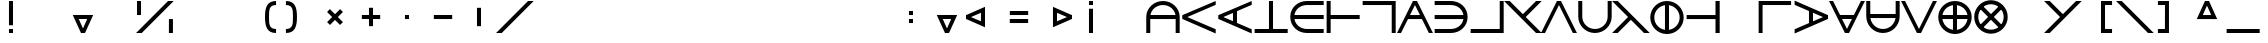 SplineFontDB: 3.2
FontName: Essiah
FullName: Essiah
FamilyName: Essiah
Weight: Regular
Copyright: Copyright (c) 2023, Michael Chapman
UComments: "2023-12-2: Created with FontForge (http://fontforge.org)"
Version: 001.000
ItalicAngle: 0
UnderlinePosition: -102
UnderlineWidth: 51
Ascent: 819
Descent: 205
InvalidEm: 0
LayerCount: 2
Layer: 0 0 "Back" 1
Layer: 1 0 "Fore" 0
XUID: [1021 111 1703824445 12715359]
FSType: 0
OS2Version: 0
OS2_WeightWidthSlopeOnly: 0
OS2_UseTypoMetrics: 1
CreationTime: 1701562182
ModificationTime: 1701627705
PfmFamily: 17
TTFWeight: 400
TTFWidth: 5
LineGap: 92
VLineGap: 0
OS2TypoAscent: 1638
OS2TypoAOffset: 0
OS2TypoDescent: -410
OS2TypoDOffset: 0
OS2TypoLinegap: 92
OS2WinAscent: 819
OS2WinAOffset: 0
OS2WinDescent: 205
OS2WinDOffset: 0
HheadAscent: 819
HheadAOffset: 0
HheadDescent: 205
HheadDOffset: 0
OS2Vendor: 'PfEd'
MarkAttachClasses: 1
DEI: 91125
Encoding: ISO8859-1
UnicodeInterp: none
NameList: AGL For New Fonts
DisplaySize: -48
AntiAlias: 1
FitToEm: 0
WinInfo: 16 16 6
BeginPrivate: 0
EndPrivate
Grid
512 1331 m 0
 512 -717 l 1024
409 1331 m 0
 409 -717 l 1024
-1024 357 m 4
 2048 357 l 1028
-1024 460 m 0
 2048 460 l 1024
EndSplineSet
BeginChars: 256 256

StartChar: A
Encoding: 65 65 0
Width: 920
Flags: HW
LayerCount: 2
Fore
SplineSet
821 460 m 5
 821 357 l 5
 100 357 l 5
 100 460 l 5
 821 460 l 5
32 411 m 0
 32 648 223 839 460 839 c 0
 697 839 888 648 888 411 c 0
 888 174 888 160 888 0 c 25
 785 0 l 17
 785 161 785 231 785 411 c 0
 785 591 640 736 460 736 c 0
 280 736 135 591 135 411 c 0
 135 231 135 160 135 0 c 25
 32 0 l 17
 32 160 32 174 32 411 c 0
EndSplineSet
EndChar

StartChar: c
Encoding: 99 99 1
Width: 920
Flags: HW
LayerCount: 2
Fore
SplineSet
460 0 m 0
 223 0 32 174 32 411 c 0
 32 648 223 819 460 819 c 0
 697 819 886 819 886 819 c 5
 886 716 l 5
 886 716 640 716 460 716 c 0
 280 716 135 591 135 411 c 0
 135 231 280 103 460 103 c 0
 640 103 886 103 886 103 c 13
 886 0 l 21
 886 0 697 0 460 0 c 0
EndSplineSet
EndChar

StartChar: e
Encoding: 101 101 2
Width: 920
Flags: HW
LayerCount: 2
Fore
SplineSet
409 58 m 1
 409 760 l 1
 512 760 l 1
 512 58 l 1
 409 58 l 1
460 0 m 0
 223 0 32 174 32 411 c 0
 32 648 223 819 460 819 c 0
 697 819 886 819 886 819 c 1
 886 716 l 1
 886 716 640 716 460 716 c 0
 280 716 135 591 135 411 c 0
 135 231 280 103 460 103 c 0
 640 103 886 103 886 103 c 9
 886 0 l 17
 886 0 697 0 460 0 c 0
EndSplineSet
EndChar

StartChar: o
Encoding: 111 111 3
Width: 920
Flags: HW
LayerCount: 2
Fore
SplineSet
135 411 m 0
 135 231 280 86 460 86 c 0
 640 86 785 231 785 411 c 0
 785 591 640 736 460 736 c 0
 280 736 135 591 135 411 c 0
32 411 m 0
 32 648 223 839 460 839 c 0
 697 839 888 648 888 411 c 0
 888 174 697 -17 460 -17 c 0
 223 -17 32 174 32 411 c 0
EndSplineSet
EndChar

StartChar: uni0000
Encoding: 0 0 4
Width: 920
Flags: HW
LayerCount: 2
EndChar

StartChar: uni0001
Encoding: 1 1 5
Width: 920
Flags: HW
LayerCount: 2
EndChar

StartChar: uni0002
Encoding: 2 2 6
Width: 920
Flags: HW
LayerCount: 2
EndChar

StartChar: uni0003
Encoding: 3 3 7
Width: 920
Flags: HW
LayerCount: 2
EndChar

StartChar: uni0004
Encoding: 4 4 8
Width: 920
Flags: HW
LayerCount: 2
EndChar

StartChar: uni0005
Encoding: 5 5 9
Width: 920
Flags: HW
LayerCount: 2
EndChar

StartChar: uni0006
Encoding: 6 6 10
Width: 920
Flags: HW
LayerCount: 2
EndChar

StartChar: uni0007
Encoding: 7 7 11
Width: 920
Flags: HW
LayerCount: 2
EndChar

StartChar: uni0008
Encoding: 8 8 12
Width: 920
Flags: HW
LayerCount: 2
EndChar

StartChar: uni0009
Encoding: 9 9 13
Width: 920
Flags: HW
LayerCount: 2
EndChar

StartChar: uni000A
Encoding: 10 10 14
Width: 920
Flags: HW
LayerCount: 2
EndChar

StartChar: uni000B
Encoding: 11 11 15
Width: 920
Flags: HW
LayerCount: 2
EndChar

StartChar: uni000C
Encoding: 12 12 16
Width: 920
Flags: HW
LayerCount: 2
EndChar

StartChar: uni000D
Encoding: 13 13 17
Width: 920
Flags: HW
LayerCount: 2
EndChar

StartChar: uni000E
Encoding: 14 14 18
Width: 920
Flags: HW
LayerCount: 2
EndChar

StartChar: uni000F
Encoding: 15 15 19
Width: 920
Flags: HW
LayerCount: 2
EndChar

StartChar: uni0010
Encoding: 16 16 20
Width: 920
Flags: HW
LayerCount: 2
EndChar

StartChar: uni0011
Encoding: 17 17 21
Width: 920
Flags: HW
LayerCount: 2
EndChar

StartChar: uni0012
Encoding: 18 18 22
Width: 920
Flags: HW
LayerCount: 2
EndChar

StartChar: uni0013
Encoding: 19 19 23
Width: 920
Flags: HW
LayerCount: 2
EndChar

StartChar: uni0014
Encoding: 20 20 24
Width: 920
Flags: HW
LayerCount: 2
EndChar

StartChar: uni0015
Encoding: 21 21 25
Width: 920
Flags: HW
LayerCount: 2
EndChar

StartChar: uni0016
Encoding: 22 22 26
Width: 920
Flags: HW
LayerCount: 2
EndChar

StartChar: uni0017
Encoding: 23 23 27
Width: 920
Flags: HW
LayerCount: 2
EndChar

StartChar: uni0018
Encoding: 24 24 28
Width: 920
Flags: HW
LayerCount: 2
EndChar

StartChar: uni0019
Encoding: 25 25 29
Width: 920
Flags: HW
LayerCount: 2
EndChar

StartChar: uni001A
Encoding: 26 26 30
Width: 920
Flags: HW
LayerCount: 2
EndChar

StartChar: uni001B
Encoding: 27 27 31
Width: 920
Flags: HW
LayerCount: 2
EndChar

StartChar: uni001C
Encoding: 28 28 32
Width: 920
Flags: HW
LayerCount: 2
EndChar

StartChar: uni001D
Encoding: 29 29 33
Width: 920
Flags: HW
LayerCount: 2
EndChar

StartChar: uni001E
Encoding: 30 30 34
Width: 920
Flags: HW
LayerCount: 2
EndChar

StartChar: uni001F
Encoding: 31 31 35
Width: 920
Flags: HW
LayerCount: 2
EndChar

StartChar: space
Encoding: 32 32 36
Width: 920
Flags: HW
LayerCount: 2
EndChar

StartChar: exclam
Encoding: 33 33 37
Width: 920
Flags: HW
LayerCount: 2
Fore
SplineSet
409 103 m 1
 512 103 l 1
 512 0 l 1
 409 0 l 1
 409 103 l 1
409 198 m 1
 512 198 l 1
 512 819 l 1
 409 819 l 1
 409 198 l 1
EndSplineSet
EndChar

StartChar: quotedbl
Encoding: 34 34 38
Width: 920
Flags: HW
LayerCount: 2
EndChar

StartChar: numbersign
Encoding: 35 35 39
Width: 920
Flags: HW
LayerCount: 2
Fore
SplineSet
277 462 m 1
 645 462 l 1
 645 359 l 1
 277 359 l 1
 277 462 l 1
512 0 m 1
 409 0 l 1
 614 462 l 1
 722 462 l 1
 512 0 l 1
409 0 m 1
 199 462 l 1
 307 462 l 1
 512 0 l 1
 409 0 l 1
EndSplineSet
EndChar

StartChar: dollar
Encoding: 36 36 40
Width: 920
Flags: HW
LayerCount: 2
EndChar

StartChar: percent
Encoding: 37 37 41
Width: 920
Flags: HW
LayerCount: 2
Fore
SplineSet
817 357 m 1
 920 357 l 1
 920 0 l 1
 817 0 l 1
 817 357 l 1
0 819 m 1
 103 819 l 1
 103 460 l 1
 0 460 l 1
 0 819 l 1
121 0 m 1
 -24 0 l 1
 795 819 l 1
 940 819 l 1
 121 0 l 1
EndSplineSet
EndChar

StartChar: ampersand
Encoding: 38 38 42
Width: 920
Flags: HW
LayerCount: 2
EndChar

StartChar: quotesingle
Encoding: 39 39 43
Width: 920
Flags: HW
LayerCount: 2
EndChar

StartChar: parenleft
Encoding: 40 40 44
Width: 920
Flags: HW
LayerCount: 2
Fore
SplineSet
795 0 m 0
 558 0 512 174 512 411 c 0
 512 648 558 819 795 819 c 0
 795 716 l 0
 615 716 615 591 615 411 c 0
 615 231 615 103 795 103 c 0
 795 0 l 0
EndSplineSet
EndChar

StartChar: parenright
Encoding: 41 41 45
Width: 920
Flags: HW
LayerCount: 2
Fore
SplineSet
126 0 m 0
 363 0 409 174 409 411 c 0
 409 648 363 819 126 819 c 0
 126 716 l 0
 306 716 306 591 306 411 c 0
 306 231 306 103 126 103 c 0
 126 0 l 0
EndSplineSet
EndChar

StartChar: asterisk
Encoding: 42 42 46
Width: 920
Flags: HW
LayerCount: 2
Fore
SplineSet
332 206 m 1
 259 279 l 1
 591 611 l 1
 664 538 l 1
 332 206 l 1
258 539 m 1
 330 612 l 1
 663 279 l 1
 590 206 l 1
 258 539 l 1
EndSplineSet
EndChar

StartChar: plus
Encoding: 43 43 47
Width: 920
Flags: HW
LayerCount: 2
Fore
SplineSet
226 357 m 1
 226 460 l 1
 696 460 l 1
 696 357 l 1
 226 357 l 1
409 645 m 1
 512 645 l 1
 512 175 l 1
 409 175 l 1
 409 645 l 1
EndSplineSet
EndChar

StartChar: comma
Encoding: 44 44 48
Width: 920
Flags: HW
LayerCount: 2
Fore
SplineSet
409 460 m 5
 512 460 l 5
 512 357 l 5
 409 357 l 5
 409 460 l 5
EndSplineSet
EndChar

StartChar: hyphen
Encoding: 45 45 49
Width: 920
Flags: HW
LayerCount: 2
Fore
SplineSet
226 357 m 1
 226 460 l 1
 696 460 l 1
 696 357 l 1
 226 357 l 1
EndSplineSet
EndChar

StartChar: period
Encoding: 46 46 50
Width: 920
Flags: HW
LayerCount: 2
Fore
SplineSet
409 645 m 1
 512 645 l 1
 512 175 l 1
 409 175 l 1
 409 645 l 1
EndSplineSet
EndChar

StartChar: slash
Encoding: 47 47 51
Width: 920
Flags: HW
LayerCount: 2
Fore
SplineSet
121 0 m 1
 -24 0 l 1
 795 819 l 1
 940 819 l 1
 121 0 l 1
EndSplineSet
EndChar

StartChar: zero
Encoding: 48 48 52
Width: 920
Flags: HW
LayerCount: 2
EndChar

StartChar: one
Encoding: 49 49 53
Width: 920
Flags: HW
LayerCount: 2
EndChar

StartChar: two
Encoding: 50 50 54
Width: 920
Flags: HW
LayerCount: 2
EndChar

StartChar: three
Encoding: 51 51 55
Width: 920
Flags: HW
LayerCount: 2
EndChar

StartChar: four
Encoding: 52 52 56
Width: 920
Flags: HW
LayerCount: 2
EndChar

StartChar: five
Encoding: 53 53 57
Width: 920
Flags: HW
LayerCount: 2
EndChar

StartChar: six
Encoding: 54 54 58
Width: 920
Flags: HW
LayerCount: 2
EndChar

StartChar: seven
Encoding: 55 55 59
Width: 920
Flags: HW
LayerCount: 2
EndChar

StartChar: eight
Encoding: 56 56 60
Width: 920
Flags: HW
LayerCount: 2
EndChar

StartChar: nine
Encoding: 57 57 61
Width: 920
Flags: HW
LayerCount: 2
EndChar

StartChar: colon
Encoding: 58 58 62
Width: 920
Flags: HW
LayerCount: 2
Fore
SplineSet
409 357 m 1
 512 357 l 1
 512 254 l 1
 409 254 l 1
 409 357 l 1
409 563 m 1
 512 563 l 1
 512 460 l 1
 409 460 l 1
 409 563 l 1
EndSplineSet
EndChar

StartChar: semicolon
Encoding: 59 59 63
Width: 920
Flags: HW
LayerCount: 2
Fore
SplineSet
277 462 m 1
 645 462 l 1
 645 359 l 1
 277 359 l 1
 277 462 l 1
512 0 m 1
 409 0 l 1
 614 462 l 1
 722 462 l 1
 512 0 l 1
409 0 m 1
 199 462 l 1
 307 462 l 1
 512 0 l 1
 409 0 l 1
EndSplineSet
EndChar

StartChar: less
Encoding: 60 60 64
Width: 920
Flags: HW
LayerCount: 2
Fore
SplineSet
512 592 m 1
 512 224 l 1
 409 224 l 1
 409 592 l 1
 512 592 l 1
33 357 m 1
 33 460 l 1
 512 255 l 1
 512 147 l 1
 33 357 l 1
33 460 m 1
 512 670 l 1
 512 562 l 1
 33 357 l 1
 33 460 l 1
EndSplineSet
EndChar

StartChar: equal
Encoding: 61 61 65
Width: 920
Flags: HW
LayerCount: 2
Fore
SplineSet
225 254 m 1
 225 357 l 1
 695 357 l 1
 695 254 l 1
 225 254 l 1
226 460 m 1
 226 563 l 1
 696 563 l 1
 696 460 l 1
 226 460 l 1
EndSplineSet
EndChar

StartChar: greater
Encoding: 62 62 66
Width: 920
Flags: HW
LayerCount: 2
Fore
SplineSet
409 592 m 1
 409 224 l 1
 512 224 l 1
 512 592 l 1
 409 592 l 1
888 357 m 1
 888 460 l 1
 409 255 l 1
 409 147 l 1
 888 357 l 1
888 460 m 1
 409 670 l 1
 409 562 l 1
 888 357 l 1
 888 460 l 1
EndSplineSet
EndChar

StartChar: question
Encoding: 63 63 67
Width: 920
Flags: HW
LayerCount: 2
Fore
SplineSet
409 716 m 1
 512 716 l 1
 512 819 l 1
 409 819 l 1
 409 716 l 1
409 621 m 1
 512 621 l 1
 512 0 l 1
 409 0 l 1
 409 621 l 1
EndSplineSet
EndChar

StartChar: at
Encoding: 64 64 68
Width: 920
Flags: HW
LayerCount: 2
EndChar

StartChar: B
Encoding: 66 66 69
Width: 920
Flags: HW
LayerCount: 2
Fore
SplineSet
42 357 m 1
 42 460 l 1
 888 96 l 1
 888 -12 l 1
 42 357 l 1
42 460 m 1
 888 829 l 1
 888 721 l 1
 42 357 l 1
 42 460 l 1
EndSplineSet
EndChar

StartChar: C
Encoding: 67 67 70
Width: 920
Flags: HW
LayerCount: 2
Fore
SplineSet
409 586 m 1
 512 586 l 1
 512 226 l 1
 409 226 l 1
 409 586 l 1
42 357 m 1
 42 460 l 1
 888 96 l 1
 888 -12 l 1
 42 357 l 1
42 460 m 1
 888 829 l 1
 888 721 l 1
 42 357 l 1
 42 460 l 1
EndSplineSet
EndChar

StartChar: D
Encoding: 68 68 71
Width: 920
Flags: HW
LayerCount: 2
Fore
SplineSet
409 47 m 1
 512 47 l 1
 512 819 l 1
 409 819 l 1
 409 47 l 1
42 0 m 1
 888 0 l 1
 888 103 l 1
 42 103 l 1
 42 0 l 1
EndSplineSet
EndChar

StartChar: E
Encoding: 69 69 72
Width: 920
Flags: HW
LayerCount: 2
Fore
SplineSet
85 460 m 1
 888 460 l 1
 888 357 l 1
 85 357 l 1
 85 460 l 1
460 0 m 0
 223 0 32 174 32 411 c 0
 32 648 223 819 460 819 c 0
 697 819 888 819 888 819 c 1
 888 716 l 1
 888 716 640 716 460 716 c 0
 280 716 135 591 135 411 c 0
 135 231 280 103 460 103 c 0
 640 103 888 103 888 103 c 9
 888 0 l 17
 888 0 697 0 460 0 c 0
EndSplineSet
EndChar

StartChar: F
Encoding: 70 70 73
Width: 920
Flags: HW
LayerCount: 2
Fore
SplineSet
91 460 m 1
 888 460 l 1
 888 357 l 1
 91 357 l 1
 91 460 l 1
42 819 m 1
 145 819 l 1
 145 0 l 1
 42 0 l 1
 42 819 l 1
EndSplineSet
EndChar

StartChar: G
Encoding: 71 71 74
Width: 920
Flags: HW
LayerCount: 2
Fore
SplineSet
888 819 m 5
 42 819 l 1
 42 716 l 1
 787 716 l 5
 787 0 l 5
 888 0 l 5
 888 819 l 5
EndSplineSet
EndChar

StartChar: H
Encoding: 72 72 75
Width: 920
Flags: HW
LayerCount: 2
Fore
SplineSet
256 460 m 5
 256 357 l 5
 666 357 l 5
 666 460 l 5
 256 460 l 5
512 819 m 1
 409 819 l 1
 0 0 l 1
 103 0 l 1
 512 819 l 1
409 819 m 1
 817 0 l 1
 920 0 l 1
 512 819 l 1
 409 819 l 1
EndSplineSet
EndChar

StartChar: I
Encoding: 73 73 76
Width: 920
Flags: HW
LayerCount: 2
Fore
SplineSet
833 460 m 1
 42 460 l 1
 42 357 l 1
 833 357 l 1
 833 460 l 1
458 0 m 0
 695 0 886 174 886 411 c 0
 886 648 695 819 458 819 c 0
 221 819 42 819 42 819 c 1
 42 716 l 1
 42 716 278 716 458 716 c 0
 638 716 783 591 783 411 c 0
 783 231 638 103 458 103 c 0
 278 103 42 103 42 103 c 9
 42 0 l 17
 42 0 221 0 458 0 c 0
EndSplineSet
EndChar

StartChar: J
Encoding: 74 74 77
Width: 920
Flags: HW
LayerCount: 2
Fore
SplineSet
888 0 m 1
 42 0 l 1
 42 103 l 1
 787 103 l 1
 787 819 l 1
 888 819 l 1
 888 0 l 1
EndSplineSet
EndChar

StartChar: K
Encoding: 75 75 78
Width: 920
Flags: HW
LayerCount: 2
Fore
SplineSet
495 374 m 1
 940 819 l 1
 795 819 l 1
 423 447 l 1
 495 374 l 1
795 0 m 1
 940 0 l 1
 121 819 l 1
 -24 819 l 1
 795 0 l 1
EndSplineSet
EndChar

StartChar: L
Encoding: 76 76 79
Width: 920
Flags: HW
LayerCount: 2
Fore
SplineSet
512 819 m 1
 409 819 l 1
 0 0 l 1
 103 0 l 1
 512 819 l 1
409 819 m 1
 817 0 l 1
 920 0 l 1
 512 819 l 1
 409 819 l 1
EndSplineSet
EndChar

StartChar: M
Encoding: 77 77 80
Width: 920
Flags: HW
LayerCount: 2
Fore
SplineSet
888 411 m 0
 888 174 697 -17 460 -17 c 0
 223 -17 32 174 32 411 c 0
 32 648 32 660 32 819 c 25
 135 819 l 17
 135 660 135 591 135 411 c 0
 135 231 280 86 460 86 c 0
 640 86 785 231 785 411 c 0
 785 591 785 659 785 819 c 25
 888 819 l 25
 888 659 888 648 888 411 c 0
EndSplineSet
EndChar

StartChar: N
Encoding: 78 78 81
Width: 920
Flags: HW
LayerCount: 2
Fore
SplineSet
121 0 m 1
 495 374 l 1
 421 445 l 1
 -24 0 l 1
 121 0 l 1
795 0 m 1
 940 0 l 1
 121 819 l 1
 -24 819 l 1
 795 0 l 1
EndSplineSet
EndChar

StartChar: O
Encoding: 79 79 82
Width: 920
Flags: HW
LayerCount: 2
Fore
SplineSet
409 781 m 1
 512 781 l 1
 512 41 l 1
 409 41 l 1
 409 781 l 1
135 411 m 0
 135 231 280 86 460 86 c 0
 640 86 785 231 785 411 c 0
 785 591 640 736 460 736 c 0
 280 736 135 591 135 411 c 0
32 411 m 0
 32 648 223 839 460 839 c 0
 697 839 888 648 888 411 c 0
 888 174 697 -17 460 -17 c 0
 223 -17 32 174 32 411 c 0
EndSplineSet
EndChar

StartChar: P
Encoding: 80 80 83
Width: 920
Flags: HW
LayerCount: 2
Fore
SplineSet
835 460 m 1
 42 460 l 1
 42 357 l 1
 835 357 l 1
 835 460 l 1
888 819 m 1
 781 819 l 1
 781 0 l 1
 888 0 l 1
 888 819 l 1
EndSplineSet
EndChar

StartChar: Q
Encoding: 81 81 84
Width: 920
Flags: HW
LayerCount: 2
EndChar

StartChar: R
Encoding: 82 82 85
Width: 920
Flags: HW
LayerCount: 2
Fore
SplineSet
42 819 m 5
 873 819 l 5
 873 716 l 5
 143 716 l 5
 143 0 l 5
 42 0 l 5
 42 819 l 5
EndSplineSet
EndChar

StartChar: S
Encoding: 83 83 86
Width: 920
Flags: HW
LayerCount: 2
Fore
SplineSet
512 586 m 1
 409 586 l 1
 409 226 l 1
 512 226 l 1
 512 586 l 1
888 357 m 1
 888 460 l 1
 42 96 l 1
 42 -12 l 1
 888 357 l 1
888 460 m 1
 42 829 l 1
 42 721 l 1
 888 357 l 1
 888 460 l 1
EndSplineSet
EndChar

StartChar: T
Encoding: 84 84 87
Width: 920
Flags: HW
LayerCount: 2
Fore
SplineSet
256 359 m 1
 256 462 l 1
 666 462 l 1
 666 359 l 1
 256 359 l 1
512 0 m 1
 409 0 l 1
 1 819 l 1
 104 819 l 1
 512 0 l 1
409 0 m 1
 817 819 l 1
 920 819 l 1
 512 0 l 1
 409 0 l 1
EndSplineSet
EndChar

StartChar: U
Encoding: 85 85 88
Width: 920
Flags: HW
LayerCount: 2
Fore
SplineSet
819 467 m 5
 819 364 l 5
 98 364 l 5
 98 467 l 5
 819 467 l 5
888 411 m 0
 888 174 697 -17 460 -17 c 0
 223 -17 32 174 32 411 c 0
 32 648 32 660 32 819 c 25
 135 819 l 17
 135 660 135 591 135 411 c 0
 135 231 280 86 460 86 c 0
 640 86 785 231 785 411 c 0
 785 591 785 659 785 819 c 25
 888 819 l 25
 888 659 888 648 888 411 c 0
EndSplineSet
EndChar

StartChar: V
Encoding: 86 86 89
Width: 920
Flags: HW
LayerCount: 2
Fore
SplineSet
512 0 m 5
 409 0 l 5
 1 819 l 5
 104 819 l 5
 512 0 l 5
409 0 m 5
 817 819 l 5
 920 819 l 5
 512 0 l 5
 409 0 l 5
EndSplineSet
EndChar

StartChar: W
Encoding: 87 87 90
Width: 920
Flags: HW
LayerCount: 2
Fore
SplineSet
90 360 m 5
 90 463 l 5
 830 463 l 5
 830 360 l 5
 90 360 l 5
409 781 m 1
 512 781 l 1
 512 41 l 1
 409 41 l 1
 409 781 l 1
135 411 m 0
 135 231 280 86 460 86 c 0
 640 86 785 231 785 411 c 0
 785 591 640 736 460 736 c 0
 280 736 135 591 135 411 c 0
32 411 m 0
 32 648 223 839 460 839 c 0
 697 839 888 648 888 411 c 0
 888 174 697 -17 460 -17 c 0
 223 -17 32 174 32 411 c 0
EndSplineSet
EndChar

StartChar: X
Encoding: 88 88 91
Width: 920
Flags: HW
LayerCount: 2
Fore
SplineSet
234 113 m 5
 162 186 l 5
 685 709 l 5
 758 637 l 5
 234 113 l 5
162 637 m 5
 235 709 l 5
 758 186 l 5
 686 113 l 5
 162 637 l 5
230 181 m 4
 357 54 563 54 690 181 c 4
 817 308 817 514 690 641 c 4
 563 768 357 768 230 641 c 4
 103 514 103 308 230 181 c 4
157 108 m 4
 -11 276 -11 546 157 714 c 4
 325 882 595 882 763 714 c 4
 931 546 931 276 763 108 c 4
 595 -60 325 -60 157 108 c 4
EndSplineSet
EndChar

StartChar: Y
Encoding: 89 89 92
Width: 920
Flags: HW
LayerCount: 2
EndChar

StartChar: Z
Encoding: 90 90 93
Width: 920
Flags: HW
LayerCount: 2
Fore
SplineSet
424 371 m 1
 -24 819 l 1
 121 819 l 1
 496 444 l 1
 424 371 l 1
121 0 m 1
 -24 0 l 1
 795 819 l 1
 940 819 l 1
 121 0 l 1
EndSplineSet
EndChar

StartChar: bracketleft
Encoding: 91 91 94
Width: 920
Flags: HW
LayerCount: 2
Fore
SplineSet
795 0 m 25
 512 0 l 25
 512 819 l 25
 795 819 l 25
 795 716 l 1
 614 716 l 25
 616 103 l 25
 795 103 l 1
 795 0 l 25
EndSplineSet
EndChar

StartChar: backslash
Encoding: 92 92 95
Width: 920
Flags: HW
LayerCount: 2
Fore
SplineSet
795 0 m 1
 940 0 l 1
 121 819 l 1
 -24 819 l 1
 795 0 l 1
EndSplineSet
EndChar

StartChar: bracketright
Encoding: 93 93 96
Width: 920
Flags: HW
LayerCount: 2
Fore
SplineSet
126 0 m 25
 409 0 l 25
 409 819 l 25
 126 819 l 25
 126 716 l 1
 307 716 l 25
 305 103 l 25
 126 103 l 1
 126 0 l 25
EndSplineSet
EndChar

StartChar: asciicircum
Encoding: 94 94 97
Width: 920
Flags: HW
LayerCount: 2
Fore
SplineSet
277 357 m 1
 645 357 l 1
 645 460 l 1
 277 460 l 1
 277 357 l 1
512 819 m 1
 409 819 l 1
 614 357 l 1
 722 357 l 1
 512 819 l 1
409 819 m 1
 199 357 l 1
 307 357 l 1
 512 819 l 1
 409 819 l 1
EndSplineSet
EndChar

StartChar: underscore
Encoding: 95 95 98
Width: 920
Flags: HW
LayerCount: 2
Fore
SplineSet
42 0 m 1
 888 0 l 1
 888 103 l 1
 42 103 l 1
 42 0 l 1
EndSplineSet
EndChar

StartChar: grave
Encoding: 96 96 99
Width: 920
Flags: HW
LayerCount: 2
EndChar

StartChar: a
Encoding: 97 97 100
Width: 920
Flags: HW
LayerCount: 2
Fore
SplineSet
409 1 m 5
 409 777 l 5
 512 777 l 5
 512 1 l 5
 409 1 l 5
32 411 m 0
 32 648 223 839 460 839 c 0
 697 839 888 648 888 411 c 0
 888 174 888 160 888 0 c 25
 785 0 l 17
 785 161 785 231 785 411 c 0
 785 591 640 736 460 736 c 0
 280 736 135 591 135 411 c 0
 135 231 135 160 135 0 c 25
 32 0 l 17
 32 160 32 174 32 411 c 0
EndSplineSet
EndChar

StartChar: b
Encoding: 98 98 101
Width: 920
Flags: HW
LayerCount: 2
Fore
SplineSet
42 357 m 5
 42 460 l 5
 888 96 l 5
 888 -12 l 5
 42 357 l 5
42 460 m 1
 888 829 l 1
 888 721 l 1
 42 357 l 1
 42 460 l 1
EndSplineSet
EndChar

StartChar: d
Encoding: 100 100 102
Width: 920
Flags: HW
LayerCount: 2
Fore
SplineSet
409 47 m 1
 512 47 l 1
 512 819 l 1
 409 819 l 1
 409 47 l 1
42 0 m 1
 888 0 l 1
 888 103 l 1
 42 103 l 1
 42 0 l 1
EndSplineSet
EndChar

StartChar: f
Encoding: 102 102 103
Width: 920
Flags: HW
LayerCount: 2
Fore
SplineSet
91 460 m 1
 884 460 l 1
 884 357 l 1
 91 357 l 1
 91 460 l 1
42 819 m 1
 145 819 l 1
 145 0 l 1
 42 0 l 1
 42 819 l 1
EndSplineSet
EndChar

StartChar: g
Encoding: 103 103 104
Width: 920
Flags: HW
LayerCount: 2
Fore
SplineSet
873 819 m 5
 42 819 l 5
 42 716 l 5
 772 716 l 5
 772 0 l 5
 873 0 l 5
 873 819 l 5
EndSplineSet
EndChar

StartChar: h
Encoding: 104 104 105
Width: 920
Flags: HW
LayerCount: 2
Fore
SplineSet
795 0 m 1
 421 374 l 1
 495 445 l 5
 940 0 l 1
 795 0 l 1
121 0 m 1
 -24 0 l 1
 795 819 l 1
 940 819 l 1
 121 0 l 1
EndSplineSet
EndChar

StartChar: i
Encoding: 105 105 106
Width: 920
Flags: HW
LayerCount: 2
Fore
SplineSet
509 58 m 1
 509 760 l 1
 406 760 l 1
 406 58 l 1
 509 58 l 1
458 0 m 0
 695 0 886 174 886 411 c 0
 886 648 695 819 458 819 c 0
 221 819 32 819 32 819 c 1
 32 716 l 1
 32 716 278 716 458 716 c 0
 638 716 783 591 783 411 c 0
 783 231 638 103 458 103 c 0
 278 103 32 103 32 103 c 9
 32 0 l 17
 32 0 221 0 458 0 c 0
EndSplineSet
EndChar

StartChar: j
Encoding: 106 106 107
Width: 920
Flags: HW
LayerCount: 2
Fore
SplineSet
873 0 m 5
 42 0 l 5
 42 103 l 5
 772 103 l 5
 772 819 l 5
 873 819 l 5
 873 0 l 5
EndSplineSet
EndChar

StartChar: k
Encoding: 107 107 108
Width: 920
Flags: HW
LayerCount: 2
EndChar

StartChar: l
Encoding: 108 108 109
Width: 920
Flags: HW
LayerCount: 2
Fore
SplineSet
42 0 m 5
 873 0 l 5
 873 103 l 5
 143 103 l 5
 143 819 l 5
 42 819 l 5
 42 0 l 5
EndSplineSet
EndChar

StartChar: m
Encoding: 109 109 110
Width: 920
Flags: HW
LayerCount: 2
Fore
SplineSet
888 411 m 4
 888 174 697 -17 460 -17 c 4
 223 -17 32 174 32 411 c 4
 32 648 32 660 32 819 c 29
 135 819 l 21
 135 660 135 591 135 411 c 4
 135 231 280 86 460 86 c 4
 640 86 785 231 785 411 c 4
 785 591 785 659 785 819 c 29
 888 819 l 29
 888 659 888 648 888 411 c 4
EndSplineSet
EndChar

StartChar: n
Encoding: 110 110 111
Width: 920
Flags: HW
LayerCount: 2
Fore
SplineSet
32 411 m 4
 32 648 223 839 460 839 c 4
 697 839 888 648 888 411 c 4
 888 174 888 160 888 0 c 29
 785 0 l 21
 785 161 785 231 785 411 c 4
 785 591 640 736 460 736 c 4
 280 736 135 591 135 411 c 4
 135 231 135 160 135 0 c 29
 32 0 l 21
 32 160 32 174 32 411 c 4
EndSplineSet
EndChar

StartChar: p
Encoding: 112 112 112
Width: 920
Flags: HW
LayerCount: 2
Fore
SplineSet
835 460 m 1
 42 460 l 1
 42 357 l 1
 835 357 l 1
 835 460 l 1
888 819 m 1
 781 819 l 1
 781 0 l 1
 888 0 l 1
 888 819 l 1
EndSplineSet
EndChar

StartChar: q
Encoding: 113 113 113
Width: 920
Flags: HW
LayerCount: 2
EndChar

StartChar: r
Encoding: 114 114 114
Width: 920
Flags: HW
LayerCount: 2
Fore
SplineSet
42 819 m 5
 873 819 l 5
 873 716 l 5
 143 716 l 5
 143 0 l 5
 42 0 l 5
 42 819 l 5
EndSplineSet
EndChar

StartChar: s
Encoding: 115 115 115
Width: 920
Flags: HW
LayerCount: 2
Fore
SplineSet
458 0 m 0
 695 0 886 174 886 411 c 0
 886 648 695 819 458 819 c 0
 221 819 32 819 32 819 c 1
 32 716 l 1
 32 716 278 716 458 716 c 0
 638 716 783 591 783 411 c 0
 783 231 638 103 458 103 c 0
 278 103 32 103 32 103 c 9
 32 0 l 17
 32 0 221 0 458 0 c 0
EndSplineSet
EndChar

StartChar: t
Encoding: 116 116 116
Width: 920
Flags: HW
LayerCount: 2
Fore
SplineSet
409 772 m 1
 512 772 l 1
 512 0 l 1
 409 0 l 1
 409 772 l 1
42 819 m 1
 888 819 l 1
 888 716 l 1
 42 716 l 1
 42 819 l 1
EndSplineSet
EndChar

StartChar: u
Encoding: 117 117 117
Width: 920
Flags: HW
LayerCount: 2
Fore
SplineSet
409 43 m 5
 409 819 l 5
 512 819 l 5
 512 43 l 5
 409 43 l 5
888 411 m 0
 888 174 697 -17 460 -17 c 0
 223 -17 32 174 32 411 c 0
 32 648 32 660 32 819 c 25
 135 819 l 17
 135 660 135 591 135 411 c 0
 135 231 280 86 460 86 c 0
 640 86 785 231 785 411 c 0
 785 591 785 659 785 819 c 25
 888 819 l 25
 888 659 888 648 888 411 c 0
EndSplineSet
EndChar

StartChar: v
Encoding: 118 118 118
Width: 920
Flags: HW
LayerCount: 2
Fore
SplineSet
512 0 m 5
 409 0 l 5
 1 819 l 5
 104 819 l 5
 512 0 l 5
409 0 m 5
 817 819 l 5
 920 819 l 5
 512 0 l 5
 409 0 l 5
EndSplineSet
EndChar

StartChar: w
Encoding: 119 119 119
Width: 920
Flags: HW
LayerCount: 2
Fore
SplineSet
90 360 m 1
 90 463 l 1
 830 463 l 1
 830 360 l 1
 90 360 l 1
135 411 m 0
 135 231 280 86 460 86 c 0
 640 86 785 231 785 411 c 0
 785 591 640 736 460 736 c 0
 280 736 135 591 135 411 c 0
32 411 m 0
 32 648 223 839 460 839 c 0
 697 839 888 648 888 411 c 0
 888 174 697 -17 460 -17 c 0
 223 -17 32 174 32 411 c 0
EndSplineSet
EndChar

StartChar: x
Encoding: 120 120 120
Width: 920
Flags: HW
LayerCount: 2
EndChar

StartChar: y
Encoding: 121 121 121
Width: 920
Flags: HW
LayerCount: 2
EndChar

StartChar: z
Encoding: 122 122 122
Width: 920
Flags: HW
LayerCount: 2
Fore
SplineSet
888 357 m 5
 888 460 l 5
 42 96 l 5
 42 -12 l 5
 888 357 l 5
888 460 m 5
 42 829 l 5
 42 721 l 5
 888 357 l 5
 888 460 l 5
EndSplineSet
EndChar

StartChar: braceleft
Encoding: 123 123 123
Width: 920
Flags: HW
LayerCount: 2
Fore
SplineSet
409 460 m 1
 718 460 l 1
 718 357 l 1
 409 357 l 1
 409 460 l 1
795 0 m 0
 558 0 512 174 512 411 c 0
 512 648 558 819 795 819 c 0
 795 716 l 0
 615 716 615 591 615 411 c 0
 615 231 615 103 795 103 c 0
 795 0 l 0
EndSplineSet
EndChar

StartChar: bar
Encoding: 124 124 124
Width: 920
Flags: HW
LayerCount: 2
Fore
SplineSet
409 819 m 1
 512 819 l 1
 512 0 l 1
 409 0 l 1
 409 819 l 1
EndSplineSet
EndChar

StartChar: braceright
Encoding: 125 125 125
Width: 920
Flags: HW
LayerCount: 2
Fore
SplineSet
615 460 m 1
 306 460 l 1
 306 357 l 1
 615 357 l 1
 615 460 l 1
229 0 m 0
 466 0 512 174 512 411 c 0
 512 648 466 819 229 819 c 0
 229 716 l 0
 409 716 409 591 409 411 c 0
 409 231 409 103 229 103 c 0
 229 0 l 0
EndSplineSet
EndChar

StartChar: asciitilde
Encoding: 126 126 126
Width: 920
Flags: HW
LayerCount: 2
EndChar

StartChar: uni007F
Encoding: 127 127 127
Width: 920
Flags: HW
LayerCount: 2
EndChar

StartChar: uni0080
Encoding: 128 128 128
Width: 920
Flags: HW
LayerCount: 2
EndChar

StartChar: uni0081
Encoding: 129 129 129
Width: 920
Flags: HW
LayerCount: 2
EndChar

StartChar: uni0082
Encoding: 130 130 130
Width: 920
Flags: HW
LayerCount: 2
EndChar

StartChar: uni0083
Encoding: 131 131 131
Width: 920
Flags: HW
LayerCount: 2
EndChar

StartChar: uni0084
Encoding: 132 132 132
Width: 920
Flags: HW
LayerCount: 2
EndChar

StartChar: uni0085
Encoding: 133 133 133
Width: 920
Flags: HW
LayerCount: 2
EndChar

StartChar: uni0086
Encoding: 134 134 134
Width: 920
Flags: HW
LayerCount: 2
EndChar

StartChar: uni0087
Encoding: 135 135 135
Width: 920
Flags: HW
LayerCount: 2
EndChar

StartChar: uni0088
Encoding: 136 136 136
Width: 920
Flags: HW
LayerCount: 2
EndChar

StartChar: uni0089
Encoding: 137 137 137
Width: 920
Flags: HW
LayerCount: 2
EndChar

StartChar: uni008A
Encoding: 138 138 138
Width: 920
Flags: HW
LayerCount: 2
EndChar

StartChar: uni008B
Encoding: 139 139 139
Width: 920
Flags: HW
LayerCount: 2
EndChar

StartChar: uni008C
Encoding: 140 140 140
Width: 920
Flags: HW
LayerCount: 2
EndChar

StartChar: uni008D
Encoding: 141 141 141
Width: 920
Flags: HW
LayerCount: 2
EndChar

StartChar: uni008E
Encoding: 142 142 142
Width: 920
Flags: HW
LayerCount: 2
EndChar

StartChar: uni008F
Encoding: 143 143 143
Width: 920
Flags: HW
LayerCount: 2
EndChar

StartChar: uni0090
Encoding: 144 144 144
Width: 920
Flags: HW
LayerCount: 2
EndChar

StartChar: uni0091
Encoding: 145 145 145
Width: 920
Flags: HW
LayerCount: 2
EndChar

StartChar: uni0092
Encoding: 146 146 146
Width: 920
Flags: HW
LayerCount: 2
EndChar

StartChar: uni0093
Encoding: 147 147 147
Width: 920
Flags: HW
LayerCount: 2
EndChar

StartChar: uni0094
Encoding: 148 148 148
Width: 920
Flags: HW
LayerCount: 2
EndChar

StartChar: uni0095
Encoding: 149 149 149
Width: 920
Flags: HW
LayerCount: 2
EndChar

StartChar: uni0096
Encoding: 150 150 150
Width: 920
Flags: HW
LayerCount: 2
EndChar

StartChar: uni0097
Encoding: 151 151 151
Width: 920
Flags: HW
LayerCount: 2
EndChar

StartChar: uni0098
Encoding: 152 152 152
Width: 920
Flags: HW
LayerCount: 2
EndChar

StartChar: uni0099
Encoding: 153 153 153
Width: 920
Flags: HW
LayerCount: 2
EndChar

StartChar: uni009A
Encoding: 154 154 154
Width: 920
Flags: HW
LayerCount: 2
EndChar

StartChar: uni009B
Encoding: 155 155 155
Width: 920
Flags: HW
LayerCount: 2
EndChar

StartChar: uni009C
Encoding: 156 156 156
Width: 920
Flags: HW
LayerCount: 2
EndChar

StartChar: uni009D
Encoding: 157 157 157
Width: 920
Flags: HW
LayerCount: 2
EndChar

StartChar: uni009E
Encoding: 158 158 158
Width: 920
Flags: HW
LayerCount: 2
EndChar

StartChar: uni009F
Encoding: 159 159 159
Width: 920
Flags: HW
LayerCount: 2
EndChar

StartChar: uni00A0
Encoding: 160 160 160
Width: 920
Flags: HW
LayerCount: 2
EndChar

StartChar: exclamdown
Encoding: 161 161 161
Width: 920
Flags: HW
LayerCount: 2
EndChar

StartChar: cent
Encoding: 162 162 162
Width: 920
Flags: HW
LayerCount: 2
EndChar

StartChar: sterling
Encoding: 163 163 163
Width: 920
Flags: HW
LayerCount: 2
EndChar

StartChar: currency
Encoding: 164 164 164
Width: 920
Flags: HW
LayerCount: 2
EndChar

StartChar: yen
Encoding: 165 165 165
Width: 920
Flags: HW
LayerCount: 2
EndChar

StartChar: brokenbar
Encoding: 166 166 166
Width: 920
Flags: HW
LayerCount: 2
EndChar

StartChar: section
Encoding: 167 167 167
Width: 920
Flags: HW
LayerCount: 2
EndChar

StartChar: dieresis
Encoding: 168 168 168
Width: 920
Flags: HW
LayerCount: 2
EndChar

StartChar: copyright
Encoding: 169 169 169
Width: 920
Flags: HW
LayerCount: 2
EndChar

StartChar: ordfeminine
Encoding: 170 170 170
Width: 920
Flags: HW
LayerCount: 2
EndChar

StartChar: guillemotleft
Encoding: 171 171 171
Width: 920
Flags: HW
LayerCount: 2
EndChar

StartChar: logicalnot
Encoding: 172 172 172
Width: 920
Flags: HW
LayerCount: 2
EndChar

StartChar: uni00AD
Encoding: 173 173 173
Width: 920
Flags: HW
LayerCount: 2
EndChar

StartChar: registered
Encoding: 174 174 174
Width: 920
Flags: HW
LayerCount: 2
EndChar

StartChar: macron
Encoding: 175 175 175
Width: 920
Flags: HW
LayerCount: 2
EndChar

StartChar: degree
Encoding: 176 176 176
Width: 920
Flags: HW
LayerCount: 2
EndChar

StartChar: plusminus
Encoding: 177 177 177
Width: 920
Flags: HW
LayerCount: 2
EndChar

StartChar: uni00B2
Encoding: 178 178 178
Width: 920
Flags: HW
LayerCount: 2
EndChar

StartChar: uni00B3
Encoding: 179 179 179
Width: 920
Flags: HW
LayerCount: 2
EndChar

StartChar: acute
Encoding: 180 180 180
Width: 920
Flags: HW
LayerCount: 2
EndChar

StartChar: mu
Encoding: 181 181 181
Width: 920
Flags: HW
LayerCount: 2
EndChar

StartChar: paragraph
Encoding: 182 182 182
Width: 920
Flags: HW
LayerCount: 2
EndChar

StartChar: periodcentered
Encoding: 183 183 183
Width: 920
Flags: HW
LayerCount: 2
EndChar

StartChar: cedilla
Encoding: 184 184 184
Width: 920
Flags: HW
LayerCount: 2
EndChar

StartChar: uni00B9
Encoding: 185 185 185
Width: 920
Flags: HW
LayerCount: 2
EndChar

StartChar: ordmasculine
Encoding: 186 186 186
Width: 920
Flags: HW
LayerCount: 2
EndChar

StartChar: guillemotright
Encoding: 187 187 187
Width: 920
Flags: HW
LayerCount: 2
EndChar

StartChar: onequarter
Encoding: 188 188 188
Width: 920
Flags: HW
LayerCount: 2
EndChar

StartChar: onehalf
Encoding: 189 189 189
Width: 920
Flags: HW
LayerCount: 2
EndChar

StartChar: threequarters
Encoding: 190 190 190
Width: 920
Flags: HW
LayerCount: 2
EndChar

StartChar: questiondown
Encoding: 191 191 191
Width: 920
Flags: HW
LayerCount: 2
EndChar

StartChar: Agrave
Encoding: 192 192 192
Width: 920
Flags: HW
LayerCount: 2
EndChar

StartChar: Aacute
Encoding: 193 193 193
Width: 920
Flags: HW
LayerCount: 2
EndChar

StartChar: Acircumflex
Encoding: 194 194 194
Width: 920
Flags: HW
LayerCount: 2
EndChar

StartChar: Atilde
Encoding: 195 195 195
Width: 920
Flags: HW
LayerCount: 2
EndChar

StartChar: Adieresis
Encoding: 196 196 196
Width: 920
Flags: HW
LayerCount: 2
EndChar

StartChar: Aring
Encoding: 197 197 197
Width: 920
Flags: HW
LayerCount: 2
EndChar

StartChar: AE
Encoding: 198 198 198
Width: 920
Flags: HW
LayerCount: 2
EndChar

StartChar: Ccedilla
Encoding: 199 199 199
Width: 920
Flags: HW
LayerCount: 2
EndChar

StartChar: Egrave
Encoding: 200 200 200
Width: 920
Flags: HW
LayerCount: 2
EndChar

StartChar: Eacute
Encoding: 201 201 201
Width: 920
Flags: HW
LayerCount: 2
EndChar

StartChar: Ecircumflex
Encoding: 202 202 202
Width: 920
Flags: HW
LayerCount: 2
EndChar

StartChar: Edieresis
Encoding: 203 203 203
Width: 920
Flags: HW
LayerCount: 2
EndChar

StartChar: Igrave
Encoding: 204 204 204
Width: 920
Flags: HW
LayerCount: 2
EndChar

StartChar: Iacute
Encoding: 205 205 205
Width: 920
Flags: HW
LayerCount: 2
EndChar

StartChar: Icircumflex
Encoding: 206 206 206
Width: 920
Flags: HW
LayerCount: 2
EndChar

StartChar: Idieresis
Encoding: 207 207 207
Width: 920
Flags: HW
LayerCount: 2
EndChar

StartChar: Eth
Encoding: 208 208 208
Width: 920
Flags: HW
LayerCount: 2
EndChar

StartChar: Ntilde
Encoding: 209 209 209
Width: 920
Flags: HW
LayerCount: 2
EndChar

StartChar: Ograve
Encoding: 210 210 210
Width: 920
Flags: HW
LayerCount: 2
EndChar

StartChar: Oacute
Encoding: 211 211 211
Width: 920
Flags: HW
LayerCount: 2
EndChar

StartChar: Ocircumflex
Encoding: 212 212 212
Width: 920
Flags: HW
LayerCount: 2
EndChar

StartChar: Otilde
Encoding: 213 213 213
Width: 920
Flags: HW
LayerCount: 2
EndChar

StartChar: Odieresis
Encoding: 214 214 214
Width: 920
Flags: HW
LayerCount: 2
EndChar

StartChar: multiply
Encoding: 215 215 215
Width: 920
Flags: HW
LayerCount: 2
EndChar

StartChar: Oslash
Encoding: 216 216 216
Width: 920
Flags: HW
LayerCount: 2
EndChar

StartChar: Ugrave
Encoding: 217 217 217
Width: 920
Flags: HW
LayerCount: 2
EndChar

StartChar: Uacute
Encoding: 218 218 218
Width: 920
Flags: HW
LayerCount: 2
EndChar

StartChar: Ucircumflex
Encoding: 219 219 219
Width: 920
Flags: HW
LayerCount: 2
EndChar

StartChar: Udieresis
Encoding: 220 220 220
Width: 920
Flags: HW
LayerCount: 2
EndChar

StartChar: Yacute
Encoding: 221 221 221
Width: 920
Flags: HW
LayerCount: 2
EndChar

StartChar: Thorn
Encoding: 222 222 222
Width: 920
Flags: HW
LayerCount: 2
EndChar

StartChar: germandbls
Encoding: 223 223 223
Width: 920
Flags: HW
LayerCount: 2
EndChar

StartChar: agrave
Encoding: 224 224 224
Width: 920
Flags: HW
LayerCount: 2
EndChar

StartChar: aacute
Encoding: 225 225 225
Width: 920
Flags: HW
LayerCount: 2
EndChar

StartChar: acircumflex
Encoding: 226 226 226
Width: 920
Flags: HW
LayerCount: 2
EndChar

StartChar: atilde
Encoding: 227 227 227
Width: 920
Flags: HW
LayerCount: 2
EndChar

StartChar: adieresis
Encoding: 228 228 228
Width: 920
Flags: HW
LayerCount: 2
EndChar

StartChar: aring
Encoding: 229 229 229
Width: 920
Flags: HW
LayerCount: 2
EndChar

StartChar: ae
Encoding: 230 230 230
Width: 920
Flags: HW
LayerCount: 2
EndChar

StartChar: ccedilla
Encoding: 231 231 231
Width: 920
Flags: HW
LayerCount: 2
EndChar

StartChar: egrave
Encoding: 232 232 232
Width: 920
Flags: HW
LayerCount: 2
EndChar

StartChar: eacute
Encoding: 233 233 233
Width: 920
Flags: HW
LayerCount: 2
EndChar

StartChar: ecircumflex
Encoding: 234 234 234
Width: 920
Flags: HW
LayerCount: 2
EndChar

StartChar: edieresis
Encoding: 235 235 235
Width: 920
Flags: HW
LayerCount: 2
EndChar

StartChar: igrave
Encoding: 236 236 236
Width: 920
Flags: HW
LayerCount: 2
EndChar

StartChar: iacute
Encoding: 237 237 237
Width: 920
Flags: HW
LayerCount: 2
EndChar

StartChar: icircumflex
Encoding: 238 238 238
Width: 920
Flags: HW
LayerCount: 2
EndChar

StartChar: idieresis
Encoding: 239 239 239
Width: 920
Flags: HW
LayerCount: 2
EndChar

StartChar: eth
Encoding: 240 240 240
Width: 920
Flags: HW
LayerCount: 2
EndChar

StartChar: ntilde
Encoding: 241 241 241
Width: 920
Flags: HW
LayerCount: 2
EndChar

StartChar: ograve
Encoding: 242 242 242
Width: 920
Flags: HW
LayerCount: 2
EndChar

StartChar: oacute
Encoding: 243 243 243
Width: 920
Flags: HW
LayerCount: 2
EndChar

StartChar: ocircumflex
Encoding: 244 244 244
Width: 920
Flags: HW
LayerCount: 2
EndChar

StartChar: otilde
Encoding: 245 245 245
Width: 920
Flags: HW
LayerCount: 2
EndChar

StartChar: odieresis
Encoding: 246 246 246
Width: 920
Flags: HW
LayerCount: 2
EndChar

StartChar: divide
Encoding: 247 247 247
Width: 920
Flags: HW
LayerCount: 2
EndChar

StartChar: oslash
Encoding: 248 248 248
Width: 920
Flags: HW
LayerCount: 2
EndChar

StartChar: ugrave
Encoding: 249 249 249
Width: 920
Flags: HW
LayerCount: 2
EndChar

StartChar: uacute
Encoding: 250 250 250
Width: 920
Flags: HW
LayerCount: 2
EndChar

StartChar: ucircumflex
Encoding: 251 251 251
Width: 920
Flags: HW
LayerCount: 2
EndChar

StartChar: udieresis
Encoding: 252 252 252
Width: 920
Flags: HW
LayerCount: 2
EndChar

StartChar: yacute
Encoding: 253 253 253
Width: 920
Flags: HW
LayerCount: 2
EndChar

StartChar: thorn
Encoding: 254 254 254
Width: 920
Flags: HW
LayerCount: 2
EndChar

StartChar: ydieresis
Encoding: 255 255 255
Width: 920
Flags: HW
LayerCount: 2
EndChar
EndChars
EndSplineFont
